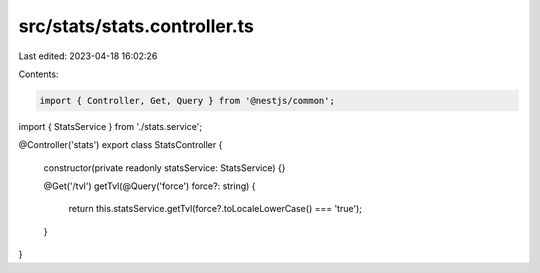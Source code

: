 src/stats/stats.controller.ts
=============================

Last edited: 2023-04-18 16:02:26

Contents:

.. code-block:: ts

    import { Controller, Get, Query } from '@nestjs/common';

import { StatsService } from './stats.service';

@Controller('stats')
export class StatsController {
  constructor(private readonly statsService: StatsService) {}

  @Get('/tvl')
  getTvl(@Query('force') force?: string) {
    return this.statsService.getTvl(force?.toLocaleLowerCase() === 'true');
  }
}


